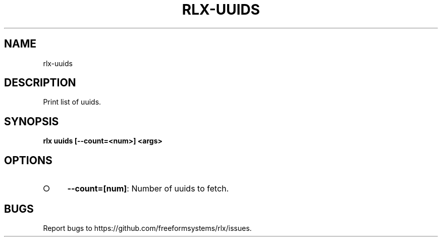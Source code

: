.TH "RLX-UUIDS" "1" "August 2014" "rlx-uuids 0.1.10" "User Commands"
.SH "NAME"
rlx-uuids
.SH "DESCRIPTION"
.PP
Print list of uuids.
.SH "SYNOPSIS"

\fB rlx uuids [\-\-count=<num>] <args>\fR
.SH "OPTIONS"
.BL
.IP "\[ci]" 4
\fB\-\-count=[num]\fR: Number of uuids to fetch. 
.EL
.SH "BUGS"
.PP
Report bugs to https://github.com/freeformsystems/rlx/issues.
